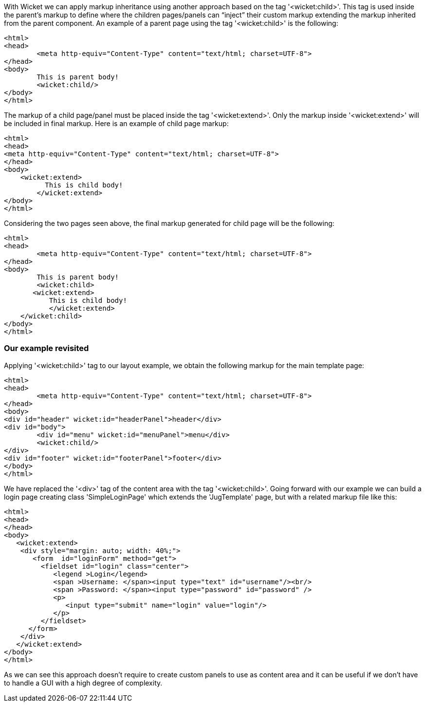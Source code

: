 
With Wicket we can apply markup inheritance using another approach based on the tag '<wicket:child>'. This tag is used inside the parent's markup to define where the children pages/panels can “inject” their custom markup extending the markup inherited from the parent component. 
An example of a parent page using the tag '<wicket:child>' is the following:

[source,html]
----
<html>
<head>
	<meta http-equiv="Content-Type" content="text/html; charset=UTF-8"> 
</head>
<body>
	This is parent body!
	<wicket:child/>
</body>
</html>
----

The markup of a child page/panel must be placed inside the tag '<wicket:extend>'. Only the markup inside '<wicket:extend>' will be included in final markup. Here is an example of child page markup:

[source,java]
----
<html>
<head>
<meta http-equiv="Content-Type" content="text/html; charset=UTF-8"> 
</head>
<body>
    <wicket:extend>
          This is child body!
	</wicket:extend>
</body>
</html>
----

Considering the two pages seen above, the final markup generated for child page will be the following:

[source,html]
----
<html>
<head>
	<meta http-equiv="Content-Type" content="text/html; charset=UTF-8">
</head>
<body>
	This is parent body!
	<wicket:child>
       <wicket:extend>
           This is child body!
	   </wicket:extend>
    </wicket:child>
</body>
</html>
----

=== Our example revisited

Applying '<wicket:child>' tag to our layout example, we obtain the following markup for the main template page:

[source,html]
----
<html>
<head>
	<meta http-equiv="Content-Type" content="text/html; charset=UTF-8"> 
</head>
<body>
<div id="header" wicket:id="headerPanel">header</div>
<div id="body">
	<div id="menu" wicket:id="menuPanel">menu</div>
	<wicket:child/>
</div>
<div id="footer" wicket:id="footerPanel">footer</div>
</body>
</html>
----

We have replaced the '<div>' tag of the content area with the tag '<wicket:child>'. Going forward with our example we can build a login page creating class 'SimpleLoginPage' which extends the 'JugTemplate' page, but with a related markup file like this:

[source,html]
----
<html>
<head>
</head>
<body>
   <wicket:extend>
    <div style="margin: auto; width: 40%;">
       <form  id="loginForm" method="get">
         <fieldset id="login" class="center">
            <legend >Login</legend>               
            <span >Username: </span><input type="text" id="username"/><br/>                                                                  
            <span >Password: </span><input type="password" id="password" />
            <p>
               <input type="submit" name="login" value="login"/>
            </p>
         </fieldset>
      </form>
    </div>   
   </wicket:extend>
</body>
</html>
----

As we can see this approach doesn't require to create custom panels to use as content area and it can be useful if we don't have to handle a GUI with a high degree of complexity.
